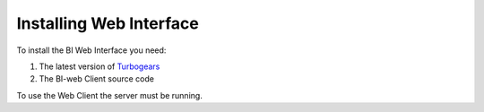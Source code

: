 .. _install-web-interface:

Installing Web Interface
========================

To install the BI Web Interface you need:

#. The latest version of Turbogears_

#. The BI-web Client source code

To use the Web Client the server must be running.


.. _Turbogears: http://www.turbogears.org/
